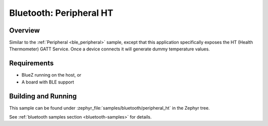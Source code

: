 .. _peripheral_ht:

Bluetooth: Peripheral HT
########################

Overview
********

Similar to the :ref:`Peripheral <ble_peripheral>` sample, except that this
application specifically exposes the HT (Health Thermometer) GATT Service. Once a device
connects it will generate dummy temperature values.


Requirements
************

* BlueZ running on the host, or
* A board with BLE support

Building and Running
********************

This sample can be found under :zephyr_file:`samples/bluetooth/peripheral_ht` in the
Zephyr tree.

See :ref:`bluetooth samples section <bluetooth-samples>` for details.
